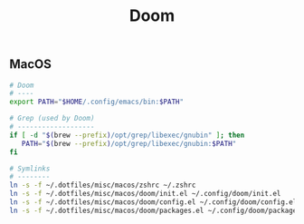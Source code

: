 #+title: Doom

** MacOS

#+begin_src sh
# Doom
# ----
export PATH="$HOME/.config/emacs/bin:$PATH"
#+end_src

#+begin_src sh
# Grep (used by Doom)
# -------------------
if [ -d "$(brew --prefix)/opt/grep/libexec/gnubin" ]; then
   PATH="$(brew --prefix)/opt/grep/libexec/gnubin:$PATH"
fi
#+end_src

#+begin_src sh
# Symlinks
# --------
ln -s -f ~/.dotfiles/misc/macos/zshrc ~/.zshrc
ln -s -f ~/.dotfiles/misc/macos/doom/init.el ~/.config/doom/init.el
ln -s -f ~/.dotfiles/misc/macos/doom/config.el ~/.config/doom/config.el
ln -s -f ~/.dotfiles/misc/macos/doom/packages.el ~/.config/doom/packages.el
#+end_src
